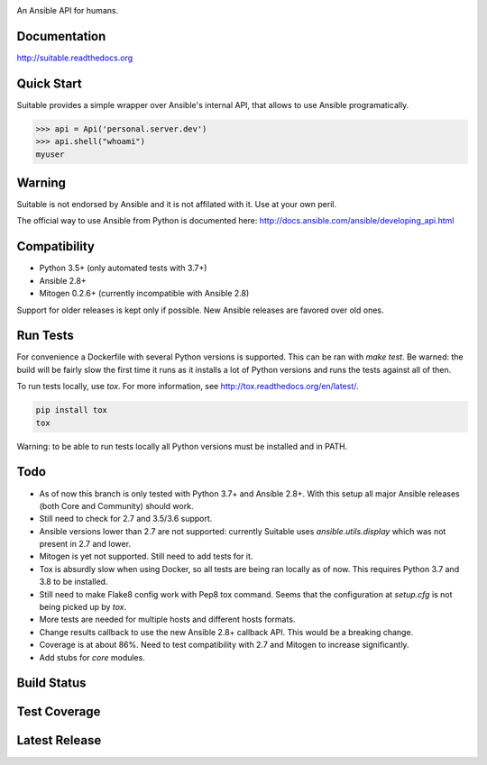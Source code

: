 .. image:: https://cdn.jsdelivr.net/gh/seantis/suitable@master/docs/source/_static/logo.svg
    :alt: Suitable
    :width: 50%
    :align: center

An Ansible API for humans.

Documentation
-------------

`<http://suitable.readthedocs.org>`_

Quick Start
-------------

Suitable provides a simple wrapper over Ansible's internal API, that allows to use Ansible programatically.

.. code-block:: python

    >>> api = Api('personal.server.dev')
    >>> api.shell("whoami")
    myuser


Warning
-------

Suitable is not endorsed by Ansible and it is not affilated with it. Use at
your own peril.

The official way to use Ansible from Python is documented here:
`<http://docs.ansible.com/ansible/developing_api.html>`_

Compatibility
-------------

* Python 3.5+ (only automated tests with 3.7+)
* Ansible 2.8+
* Mitogen 0.2.6+ (currently incompatible with Ansible 2.8)

Support for older releases is kept only if possible. New Ansible releases
are favored over old ones.

Run Tests
---------

For convenience a Dockerfile with several Python versions is supported.
This can be ran with `make test`. Be warned: the build will be fairly slow the first time it runs
as it installs a lot of Python versions and runs the tests against all of then.

To run tests locally, use `tox`. For more information, see
`<http://tox.readthedocs.org/en/latest/>`_.

.. code-block:: python

    pip install tox
    tox


Warning: to be able to run tests locally all Python versions must be installed and in PATH.

Todo
---------

- As of now this branch is only tested with Python 3.7+ and Ansible 2.8+. With this setup all major Ansible releases (both Core and Community) should work.
- Still need to check for 2.7 and 3.5/3.6 support.
- Ansible versions lower than 2.7 are not supported: currently Suitable uses `ansible.utils.display` which was not present in 2.7 and lower.
- Mitogen is yet not supported. Still need to add tests for it.
- Tox is absurdly slow when using Docker, so all tests are being ran locally as of now. This requires Python 3.7 and 3.8 to be installed.
- Still need to make Flake8 config work with Pep8 tox command. Seems that the configuration at `setup.cfg` is not being picked up by `tox`.
- More tests are needed for multiple hosts and different hosts formats.
- Change results callback to use the new Ansible 2.8+ callback API. This would be a breaking change.
- Coverage is at about 86%. Need to test compatibility with 2.7 and Mitogen to increase significantly.
- Add stubs for `core` modules.


Build Status
------------

.. image:: https://travis-ci.org/seantis/suitable.svg?branch=master
    :target: https://travis-ci.org/seantis/suitable
    :alt: Build status

Test Coverage
-------------

.. image:: https://codecov.io/github/seantis/suitable/coverage.svg?branch=master
    :target: https://codecov.io/github/seantis/suitable?branch=master
    :alt: Test coverage

Latest Release
--------------

.. image:: https://badge.fury.io/py/suitable.svg
    :target: https://badge.fury.io/py/suitable
    :alt: Latest release
